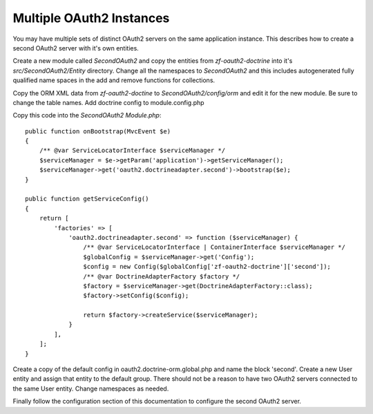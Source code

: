 Multiple OAuth2 Instances
=========================

You may have multiple sets of distinct OAuth2 servers on the same application instance.  This describes how to create a second OAuth2 server with it's own entities.

Create a new module called `SecondOAuth2` and copy the entities from `zf-oauth2-doctrine` into it's `src/SecondOAuth2/Entity` directory.  Change all the namespaces to `SecondOAuth2` and this includes autogenerated fully qualified name spaces in the add and remove functions for collections.

Copy the ORM XML data from `zf-oauth2-doctine` to `SecondOAuth2/config/orm` and edit it for the new module.  Be sure to change the table names.  Add doctrine config to module.config.php

Copy this code into the `SecondOAuth2` `Module.php`::

    public function onBootstrap(MvcEvent $e)
    {
        /** @var ServiceLocatorInterface $serviceManager */
        $serviceManager = $e->getParam('application')->getServiceManager();
        $serviceManager->get('oauth2.doctrineadapter.second')->bootstrap($e);
    }

    public function getServiceConfig()
    {
        return [
            'factories' => [
                'oauth2.doctrineadapter.second' => function ($serviceManager) {
                    /** @var ServiceLocatorInterface | ContainerInterface $serviceManager */
                    $globalConfig = $serviceManager->get('Config');
                    $config = new Config($globalConfig['zf-oauth2-doctrine']['second']);
                    /** @var DoctrineAdapterFactory $factory */
                    $factory = $serviceManager->get(DoctrineAdapterFactory::class);
                    $factory->setConfig($config);

                    return $factory->createService($serviceManager);
                }
            ],
        ];
    }

Create a copy of the default config in oauth2.doctrine-orm.global.php and name the block 'second'.  Create a new User entity and assign that entity to the default group.  There should not be a reason to have two OAuth2 servers connected to the same User entity. Change namespaces as needed.

Finally follow the configuration section of this documentation to configure the second OAuth2 server.

